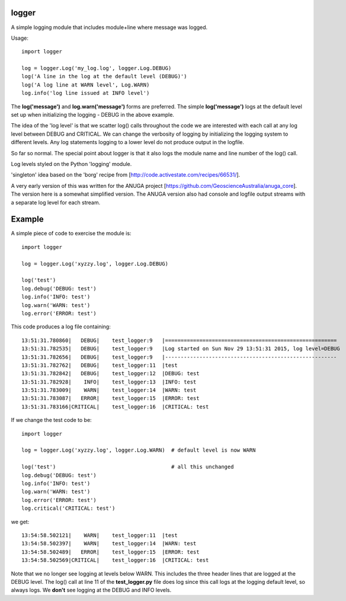 logger
------
A simple logging module that includes module+line where message was logged.

Usage:

::

    import logger
    
    log = logger.Log('my_log.log', logger.Log.DEBUG)
    log('A line in the log at the default level (DEBUG)')
    log('A log line at WARN level', Log.WARN)
    log.info('log line issued at INFO level')

The **log('message')** and **log.warn('message')** forms are preferred.
The simple **log('message')** logs at the default level set up when initializing
the logging - DEBUG in the above example.

The idea of the 'log level' is that we scatter log() calls throughout the code
we are interested with each call at any log level between DEBUG and CRITICAL.
We can change the verbosity of logging by initializing the logging system to
different levels.  Any log statements logging to a lower level do not produce
output in the logfile.

So far so normal.  The special point about logger is that it also logs the
module name and line number of the log() call.

Log levels styled on the Python 'logging' module.

'singleton' idea based on the 'borg' recipe from
[http://code.activestate.com/recipes/66531/].

A very early version of this was written for the ANUGA project
[https://github.com/GeoscienceAustralia/anuga_core].  The version here is a
somewhat simplified version.  The ANUGA version also had console and logfile
output streams with a separate log level for each stream.

Example
-------

A simple piece of code to exercise the module is:

::

    import logger
    
    log = logger.Log('xyzzy.log', logger.Log.DEBUG)
    
    log('test')
    log.debug('DEBUG: test')
    log.info('INFO: test')
    log.warn('WARN: test')
    log.error('ERROR: test')

This code produces a log file containing:

::

    13:51:31.780860|   DEBUG|    test_logger:9   |=======================================================
    13:51:31.782535|   DEBUG|    test_logger:9   |Log started on Sun Nov 29 13:51:31 2015, log level=DEBUG
    13:51:31.782656|   DEBUG|    test_logger:9   |-------------------------------------------------------
    13:51:31.782762|   DEBUG|    test_logger:11  |test
    13:51:31.782842|   DEBUG|    test_logger:12  |DEBUG: test
    13:51:31.782928|    INFO|    test_logger:13  |INFO: test
    13:51:31.783009|    WARN|    test_logger:14  |WARN: test
    13:51:31.783087|   ERROR|    test_logger:15  |ERROR: test
    13:51:31.783166|CRITICAL|    test_logger:16  |CRITICAL: test

If we change the test code to be:

::

    import logger
    
    log = logger.Log('xyzzy.log', logger.Log.WARN)  # default level is now WARN
    
    log('test')                                     # all this unchanged
    log.debug('DEBUG: test')
    log.info('INFO: test')
    log.warn('WARN: test')
    log.error('ERROR: test')
    log.critical('CRITICAL: test')

we get:

::

    13:54:58.502121|    WARN|    test_logger:11  |test
    13:54:58.502397|    WARN|    test_logger:14  |WARN: test
    13:54:58.502489|   ERROR|    test_logger:15  |ERROR: test
    13:54:58.502569|CRITICAL|    test_logger:16  |CRITICAL: test

Note that we no longer see logging at levels below WARN.  This includes the
three header lines that are logged at the DEBUG level.  The log() call at line
11 of the **test_logger.py** file does log since this call logs at the logging
default level, so always logs.  We **don't** see logging at the DEBUG and INFO
levels.

